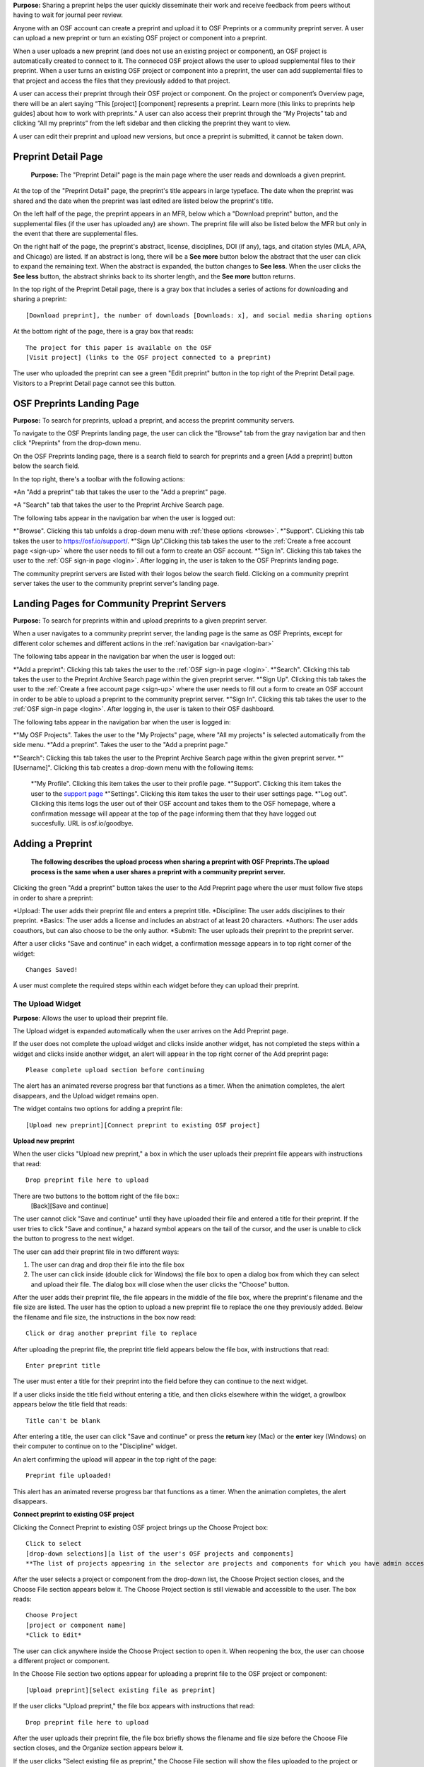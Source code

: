 **Purpose:** Sharing a preprint helps the user quickly disseminate their work and receive feedback from peers without having to wait for journal peer review. 

Anyone with an OSF account can create a preprint and upload it to OSF Preprints or a community preprint server. A user can upload a new preprint or turn an existing OSF project or component into a preprint. 

When a user uploads a new preprint (and does not use an existing project or component), an OSF project is automatically created to connect to it. The conneced OSF project allows the user to upload supplemental files to their preprint. When a user turns an existing OSF project or component into a preprint, the user can add supplemental files to that project and access the files that they previously added to that project.

A user can access their preprint through their OSF project or component. On the project or component’s Overview page, there will be an alert saying “This [project] [component] represents a preprint. Learn more (this links to preprints help guides] about how to work with preprints.” A user can also access their preprint through the “My Projects” tab and  clicking “All my preprints” from the left sidebar and then clicking the preprint they want to view. 

A user can edit their preprint and upload new versions, but once a preprint is submitted, it cannot be taken down. 

Preprint Detail Page
---------------
 **Purpose:** The "Preprint Detail" page is the main page where the user reads and downloads a given preprint.

At the top of the "Preprint Detail" page, the preprint's title appears in large typeface. The date when the preprint was shared and the date when the preprint was last edited are listed below the preprint's title.

On the left half of the page, the preprint appears in an MFR, below which a "Download preprint" button, and the supplemental files (if the user has uploaded any) are shown. The preprint file will also be listed below the MFR but only in the event that there are supplemental files.

On the right half of the page, the preprint's abstract, license, disciplines, DOI (if any), tags, and citation styles (MLA, APA, and Chicago) are listed. If an abstract is long, there will be a **See more** button below the abstract that the user can click to expand the remaining text. When the abstract is expanded, the button changes to **See less**. When the user clicks the **See less** button, the abstract shrinks back to its shorter length, and the **See more** button returns.

In the top right of the Preprint Detail page, there is a gray box that includes a series of actions for downloading and sharing a preprint::

   [Download preprint], the number of downloads [Downloads: x], and social media sharing options

At the bottom right of the page, there is a gray box that reads::
  
  The project for this paper is available on the OSF
  [Visit project] (links to the OSF project connected to a preprint)

The user who uploaded the preprint can see a green "Edit preprint" button in the top right of the Preprint Detail page. Visitors to a Preprint Detail page cannot see this button.

OSF Preprints Landing Page
---------------
**Purpose:** To search for preprints, upload a preprint, and access the preprint community servers.

To navigate to the OSF Preprints landing page, the user can click the "Browse" tab from the gray navigation bar and then click "Preprints" from the drop-down menu.

On the OSF Preprints landing page, there is a search field to search for preprints and a green [Add a preprint] button below the search field.

In the top right, there's a toolbar with the following actions:

*An "Add a preprint" tab that takes the user to the "Add a preprint" page.

*A "Search" tab that takes the user to the Preprint Archive Search page.

The following tabs appear in the navigation bar when the user is logged out:

*"Browse". Clicking this tab unfolds a drop-down menu with :ref:`these options <browse>`. 
*"Support". CLicking this tab takes the user to `<https://osf.io/support/>`_.
*"Sign Up".Clicking this tab takes the user to the :ref:`Create a free account page <sign-up>` where the user needs to fill out a form to create an OSF account.
*"Sign In". Clicking this tab takes the user to the :ref:`OSF sign-in page <login>`. After logging in, the user is taken to the OSF Preprints landing page.

The community preprint servers are listed with their logos below the search field. Clicking on a community preprint server takes the user to the community preprint server's landing page.

Landing Pages for Community Preprint Servers
---------------
**Purpose:** To search for preprints within and upload preprints to a given preprint server.

When a user navigates to a community preprint server, the landing page is the same as OSF Preprints, except for different color schemes and different actions in the :ref:`navigation bar <navigation-bar>`

The following tabs appear in the navigation bar when the user is logged out:

*"Add a preprint": Clicking this tab takes the user to the :ref:`OSF sign-in page <login>`.
*"Search". Clicking this tab takes the user to the Preprint Archive Search page within the given preprint server.
*"Sign Up". Clicking this tab takes the user to the :ref:`Create a free account page <sign-up>` where the user needs to fill out a form to create an OSF account in order to be able to upload a preprint to the community preprint server. 
*"Sign In". Clicking this tab takes the user to the :ref:`OSF sign-in page <login>`. After logging in, the user is taken to their OSF dashboard.

The following tabs appear in the navigation bar when the user is logged in:

*"My OSF Projects". Takes the user to the "My Projects" page, where "All my projects" is selected automatically from the side menu.
*"Add a preprint". Takes the user to the "Add a preprint page."

*"Search": Clicking this tab takes the user to the Preprint Archive Search page within the given preprint server.
*"[Username]". Clicking this tab creates a drop-down menu with the following items:
    
    *"My Profile". Clicking this item takes the user to their profile page.
    *"Support". Clicking this item takes the user to the `support page <https://osf.io/support/>`_
    *"Settings". Clicking this item takes the user to their user settings page. 
    *"Log out". Clicking this items logs the user out of their OSF account and takes them to the OSF homepage, where a confirmation message will appear at the top of the page informing them that they have logged out succesfully. URL is osf.io/goodbye.

.. _adding-preprint: 

Adding a Preprint
---------------
  **The following describes the upload process when sharing a preprint with OSF Preprints.The upload process is the same when a user shares a preprint with a community preprint server.**
  
Clicking the green "Add a preprint" button takes the user to the Add Preprint page where the user must follow five steps in order to share a preprint:

*Upload: The user adds their preprint file and enters a preprint title.
*Discipline: The user adds disciplines to their preprint.
*Basics: The user adds a license and includes an abstract of at least 20 characters.
*Authors: The user adds coauthors, but can also choose to be the only author.
*Submit: The user uploads their preprint to the preprint server.

After a user clicks "Save and continue" in each widget, a confirmation message appears in to top right corner of the widget::
  
    Changes Saved!

A user must complete the required steps within each widget before they can upload their preprint. 
    
The Upload Widget
^^^^^^^^^^^^^^^^
**Purpose**: Allows the user to upload their preprint file.

The Upload widget is expanded automatically when the user arrives on the Add Preprint page.

If the user does not complete the upload widget and clicks inside another widget, has not completed the steps within a widget and clicks inside another widget, an alert will appear in the top right corner of the Add preprint page::

    Please complete upload section before continuing
    
The alert has an animated reverse progress bar that functions as a timer. When the animation completes, the alert disappears, and the Upload widget remains open.

The widget contains two options for adding a preprint file::

    [Upload new preprint][Connect preprint to existing OSF project]

.. _new-preprint:
**Upload new preprint**

When the user clicks "Upload new preprint," a box in which the user uploads their preprint file appears with instructions that read::
      
    Drop preprint file here to upload

There are two buttons to the bottom right of the file box::
    [Back][Save and continue]

The user cannot click "Save and continue" until they have uploaded their file and entered a title for their preprint. If the user tries to click "Save and continue," a hazard symbol appears on the tail of the cursor, and the user is unable to click the button to progress to the next widget.

The user can add their preprint file in two different ways:

1. The user can drag and drop their file into the file box
2. The user can click inside (double click for Windows) the file box to open a dialog box from which they can select and upload their file. The dialog box will close when the user clicks the "Choose" button. 

After the user adds their preprint file, the file appears in the middle of the file box, where the preprint's filename and the file size are listed. The user has the option to upload a new preprint file to replace the one they previously added. Below the filename and file size, the instructions in the box now read::
    
    Click or drag another preprint file to replace

After uploading the preprint file, the preprint title field appears below the file box, with instructions that read::
    
    Enter preprint title
    
The user must enter a title for their preprint into the field before they can continue to the next widget.

If a user clicks inside the title field without entering a title, and then clicks elsewhere within the widget, a growlbox appears below the title field that reads::
  
      Title can't be blank

After entering a title, the user can click "Save and continue" or press the **return** key (Mac) or the **enter** key (Windows) on their computer to continue on to the "Discipline" widget.

An alert confirming the upload will appear in the top right of the page::
  
    Preprint file uploaded!

This alert has an animated reverse progress bar that functions as a timer. When the animation completes, the alert disappears.

**Connect preprint to existing OSF project**

Clicking the Connect Preprint to existing OSF project brings up the Choose Project box::

    Click to select
    [drop-down selections][a list of the user's OSF projects and components]
    **The list of projects appearing in the selector are projects and components for which you have admin access. Registrations are not included here.
    
After the user selects a project or component from the drop-down list, the Choose Project section closes, and the Choose File section appears below it. The Choose Project section is still viewable and accessible to the user. The box reads::

    Choose Project
    [project or component name]
    *Click to Edit*

The user can click anywhere inside the Choose Project section to open it. When reopening the box, the user can choose a different project or component.

In the Choose File section two options appear for uploading a preprint file to the OSF project or component::
  
    [Upload preprint][Select existing file as preprint]

If the user clicks "Upload preprint," the file box appears with instructions that read::
  
    Drop preprint file here to upload
    
After the user uploads their preprint file, the file box briefly shows the filename and file size before the Choose File section closes, and the Organize section appears below it.

If the user clicks "Select existing file as preprint," the Choose File section will show the files uploaded to the project or component's OSF storage (files uploaded to storage add-ons are not available to use as preprints).

After the user chooses the file they want to use for their preprint, the Choose File section will close and the Organize box will appear below it.

The Choose File section is still viewable and accessible to the user. The box reads::

    Choose File (this is a link that the use can click to expand the box)
    [filename]
    *Click to Edit*

The user can click anywhere inside the Choose File section to open it. When reopening the section, the user can choose a different file from OSF storage to use for their preprint.
    
After the user has finished choosing and uploading their preprint file, the Organize section will appear.

If the user previously chose to upload their preprint to an OSF project, the Organize secion will display two options for connecting a preprint to a project::
  
    You can organize your preprint by storing the file in this project or in its own new component. If you select 'Make a new component', the prperint file will be stored in a new component inside this project. If you  select 'Use the current project', the preprint file will be stored in this project. If you are unsure, select 'Make a new component'.
    [Make a new component][Use the current project]
    
If the user clicks "Make a new component," the Finalize Upload section will appear below the Choose Project, Choose File, and Organize sections::

    Enter preprint title (this is a field)
    You have selected and organized your preprint file. Clicking "Save and continue" will immediately make changes to your OSF project. You will not be able to delete your Preprint file, but you will be able to update or modify it
    [Save and continue]

The user cannot click "Save and continue" until they have entered a preprint title.
    
If the user clicks "Use the current project," a growlbox will appear below the two options with an exclamation point icon to the left of the message::
  
    Your project details will be saved as you continue to work on this form.
    Changes you make on this page are saved immediately. Create a new component under this project to avoid overwriting its details.
    [Create a new component][Continue with this project]
    
If the user clicks "Create a new component," the Finalize Upload section will appear below the Choose Project, Choose File, and Organize sectioms where the user will need to enter a preprint tile before moving on to the next widget::
  
  Enter preprint title (this is a text field)
  You have selected and organized your preprint file. Clicking "Save and continue" will immediately make changes to your OSF project. You will not be able to delete your Preprint file, but you will be able to update or modify it
  [Save and continue]
  
The user cannot click "Save and continue" until they have entered a preprint title.

If the uesr clicks "Continue with this project," the Finalize Upload box will appear below the Choose Project, Choose File, and Organize boxes, where the user will need to enter a preprint tile before moving on to the next widget::
  
  Enter preprint title (this is a text field)
  You have selected and organized your preprint file. Clicking "Save and continue" will immediately make changes to your OSF project. You will not be able to delete your Preprint file, but you will be able to update or modify it
  [Save and continue]

The user cannot click "Save and continue" until they have entered a preprint title.

If the user previously chose to upload their preprint to a component, the Organize box will display two options for connecting a preprint to a component::
  
    You can organize your preprint by storing the file in this component or in its own new component. If you select ‘Make a new component’, the preprint file will be stored in a new component inside this component. If you select ‘Use the current component’, the preprint file will be stored in this component. If you are unsure, select ‘Make a new component’.
    [Make a new component][Use the current component]
        
If the user clicks "Make a new component," the Finalize Upload section will appear below the Choose Project, Choose File, and Organize sections::

    Enter preprint title (this is a text field)
    You have selected and organized your preprint file. Clicking "Save and continue" will immediately make changes to your OSF project. You will not be able to delete your Preprint file, but you will be able to update or modify it
    [Save and continue]

The user cannot click "Save and continue" until they have entered a preprint title.

If the user clicks "Use the current component," a growlbox will appear below the two options with an exclamation point icon to the left of the message::

  Your component details will be saved as you continue to work on this form.
  Changes you make on this page are saved immediately. Create a new component under this component to avoid overwriting its details.
  [Create a new component][Continue with this component]

If the user clicks "Create a new component," the Finalize Upload section will appear below the Choose Project, Choose File, and Organize sectionz, where the user will need to enter a preprint tile before moving on to the next widget::
  
  Enter preprint title (this is a text field)
  You have selected and organized your preprint file. Clicking "Save and continue" will immediately make changes to your OSF project. You will not be able to delete your Preprint file, but you will be able to update or modify it
  [Save and continue]
  
The user cannot click "Save and continue" until they have entered a preprint title.

If the user clicks "Continue with this component," the Finalize Upload section will appear below the Choose Project, Choose File, and Organize sections, where the user will need to enter a preprint tile before moving on to the next widget::
  
  Enter preprint title (this is a text field)
  You have selected and organized your preprint file. Clicking "Save and continue" will immediately make changes to your OSF project. You will not be able to delete your Preprint file, but you will be able to update or modify it
  [Save and continue]
  
The user cannot click "Save and continue" until they have entered a preprint title.

When the user enters a preprint title and clicks "Save and continue," the Upload widget closes, and the Discipline widget expands.

The user can return to the Upload widget to make changes at any point throughout the preprint upload process. 

When closed, the Upload widget appears as follows::
  
    *Preprint location:* [project or component name]
    *Preprint file:* [file name] *(Version: [number]*
    *Preprint title:* [preprint title]
    *Click to Edit*

When returning to the Upload widget, the user can click inside the the widget to open it. The user can only make changes to the preprint file (can upload a new file as long as it has the same name as the previous file) and edit the preprint title. The user cannot change their OSF project or component. At the bottom of the Upload widget, there is a message and two buttons that read::
  
    Edits to this preprint will update both the preprint and the OSF project.
    [Discard changes][Save and continue]
  
The user cannot click "Discard changes" unless they have made changes to the preprint file or title. Once the user has made changes, they can click this button or click within whichever widget they are currently working on to discard the changes they made to the Upload widget.
    
The Discipline Widget
^^^^^^^^^^^^^^^^
**Purpose:** Allows the user to add disciplines and subdisciplines (optional) to their preprint to make it more discoverable.

The taxonomy for the disciplines comes from BePress.

At the top of the Discipline widget, there is a message that reads::
  
    Select a discipline and subdiscipline, if relevant. Add more by clicking on a new discipline or subdiscipline.

There are three columns that sort the hierarchies of the disciplines and subdisciplines (aka the *discipline chooser*).

There are two buttons in the bottom right of the widget::
  
    [Discard changes][Save and continue]

In the left column, all of the disciplines available in OSF Preprints are listed::

    Architecture
    Arts and Humanities
    Business
    Education
    Engineering
    Law
    Life Sciences
    Medecine and Health Sciences
    Physical Sciences and Mathematics
    Social and Behavioral Sciences
    
When selecting a discipline, the user must click on a top-level discipline from the left column, and it will be added to their preprint. Their disciplines will appear above the discipline chooser.

When selecting a subdiscipline, the user must click on a top-level discipline to show its subsdisciplines in the middle column. The user can click on a subdiscipline from the middle column to show its subdisciplines in the right column.

To remove disciplines from their preprint, the user can click the white "x" to the right of their added disciplines.

The user can click inside any other widget prior to adding disciplines; however, the user must add at least one discipline to their preprint before they can upload it.

Until the user adds a discipline, they will not be able to click "Discard changes" or "Save and continue."

When the user clicks "Save and continue," the Discipline widget will close, and the Basics widget will open.

The user can return to the Discipline widget to make changes at any point throughout the preprint upload process. 

The Basics Widget
^^^^^^^^^^^^^^^^
**Purpose:** Allows the user to add a license, DOI (if they have one), tags, and an abstract to their preprint.

In the bottom right of the Basics widget, there are two buttons::
  
    [Discard changes][Save and continue]

These buttons remain unclickable until the user has filled out all of the required sections and fields. The required sections and fields for this widget are:

*Choose a license
*Abstract

If the user chooses the No license option from the Choose a license drop-down menu, the two fields that appear below the menu are also required:
*Year
*Copyright Holders

**The License section**

In the license section, the user has the following options::
    
    **Choose a license:** (required)
    [Drop-down selections:] CCO 1.0 Universal (this one is selected automatically)
                            CC-By Attribution 4.0 International
                            No license
    License FAQ (this links to the license FAQ page)
    Show full text (clicking this shows an explanation of the license selected)
    Hide full text (this appears in place of Show full text when the user clicks to view the text)
    
.. _todo: license FAQ currently links to the `Licensing help guide <http://help.osf.io/m/60347/l/611430-licensing>`. Update this section when the text changes.

When the user selects "No license" from the drop-down menu, the "Year" and "Copyright Holders" fields appear below the menu.

These two fields are required. In the "Year" field, the current year is listed automatically. If the user deletes the current year - e.g. "2017"- from the field, the year will reappear automatically in the field. To enter a different year, the user can delete the last 1-3 numbers and type in the correct year from there. If the user deletes the first number- e.g. "2"- the year will reappear automatically in the field.

There is an option to "Apply this preprint license to my OSF project." The user can select "Yes" or "No" to either extend or not extend the preprint license to their OSF project. "Yes" is selected automatically. Note that if the user selects "No license" option from the drop-down menu, they can choose to extend this license to their OSF project, as well.

**The DOI section**
In the DOI section (if the user's preprint has already been published in a journal), the user can enter their DOI of the associated journal into the DOI field. There is a message above the DOI field that reads::
  
    **If published, DOI of associated journal article (optional)**
    
If the user enters an invalid DOI, a growlbox appears below the DOI field that reads::
  
    Please use a valid DOI
    
The growlbox disappears when the user deletes the invalid DOI.

When the user clicks inside the DOI field, begins typing, or enters an invalid DOI, the field is outlined in blue. 

When the user enters a valid DOI into the DOI field, the field is outlined in green.

**The Keywords section**
    
In the Keywords section, the user can add tags to their preprint in the text box that has the instructions::
  
    Add a tag

**The Abstract section**

In the Abstract section, the textbox has instructions that read::
  
    Add a brief summary of your preprint

If the user starts typing into the Abstract textbox and deletes what they have written, a growlbox will appear below the textbox that reads::
  
    Abstract can't be blank

When the user starts typing their abstract and the content is--so far--less than 20 characters long, a growlbox will appear below the textbox that reads::
  
    Abstract is too short (minimum is 20 characters)

The growlbox disappears once the user has typed 20 characters. When the abstract is less than 20 characters, the textbox is outlined in blue, but when the abstract reaches 20 characters and more, the textbox is outlined in green.

When the user has filled out all of the required sectons and fields, they can either click [Discard changes][Save and continue]

Clicking "Discard changes" will cause a growlbox to appear below the Abstract textbox that reads::
  
    Abstract can't be blank

**Finishing the Basics Widget**
 
In the event that the user chooses "No license" from the drop-down menu and fills out the "Year" and "Copyright Holders" fields as their last steps before they finish the Basics widget, the user can press the **return** key (Mac) or the **Enter** key (Windows) on their computer to close the Basics widget and open the Authors widget.

The user can also click [Save and continue] to close the Basics widget and open the Authors widget.

This is how the widget appears when closed::
  
    Basics (this is a link that the user can use to click to open the widget; the user can click anywhere inside the widget to open it)
    *License:* [license type]
    *DOI:* [DOI] (or) None (if no DOI is provided)
    *Abstract:*
    [abstact content]
    *Click to Edit*
    
The user can click inside the Basics widget to open it and make changes at any point throughout the preprint upload process. When the user reopens the Basics widget, they cannot click "Discard changes" unless they have made changes to the information they previously provided in the widget. Once the user has made changes to the information, the user can click "Discard changes."

The Authors widget
^^^^^^^^^^^^^^^
**Purpose:** To add authors and sort the authorship order.

A user can search for and add authors to their preprint.

At the top of the Authors widget, there are instructions that read::
  
    Add preprint authors and order them appropriately. All changes to authors are saved immediately. Search looks for authors that have OSF accounts already. Unregistered users can be added and invited to join the preprint.

**Search for an author**
To add an author, the user must type the author's name into the search field. The search field has a message within it that reads::
    
    Search by name [magnifying glass symbol]

When the user types the author's name into the search field, the user can either press enter on their keyboard or click the magnifying glass symbol.

Once the user enters their search query, a gray box appears below the search field that reads::
  
    Can't find the user you're looking for?
    [Add author by email address]

If the author does not have an OSF account, a Results section will appear below the gray box that reads::
  
    No results found.

If the user clicks the "Add author by email address" button, the gray box will disappear, and the Add author by email section will appear below the search field with the following form::
  
    Add author by email
    **Full Name**
    [full name field] Full name
    **Email**
    [email field] Email
    We will notify the user that they have been added to your preprint.
                                                          [Cancel][Add]
                                                
If the user clicks inside the Full Name and Email fields without entering information and then clicks outside of these fields, the following growlbocs appear below each respective field::
  
    Full Name can't be left blank (the full name field)
    This field can't be blank (the email field)

If the user enters an author's name that is less than three characters, a growlbox appears below the Full Name field that reads::
  
    Full Name is too short (minimum is 3 characters)

If the user enters an invalid email address into the Email field, a growlbox appears below the Email field that reads::
  
    This field must be a valid email address
  
Until the user enters the information correctly into these fields, the fields will be outlined in blue, and the green "Add" button will be unclickable. The user can, however, click the "Cancel" button.

When the user enters in the information correctly, the fields will be outlined in green, and the user can click the green "Add" button.

When the user clicks the green "Add" button, the author will be added to the Authors section on the right side of the widget below the user's name.
  
If the author who the user searches for has an OSF account, a Results section will appear below the gray box, and the author's name will be listed in the Results section with a green "Add" button to the right of their name.

When the user clicks the green "Add" button, the author will be added to the Authors section on the right side of the widget below the user's name.

**Reorder Authors**
If the user adds more than one author, each author will be added according to the order in which the user adds them.

At the top of the Authors section, there are instructions that read::
  
    Drag and drop authors to change authorship order.

In each author row, there are four columns: Name, Permissions, Citation, and a red "Remove" button.

To the left of each author row, there is a hamburger that the user can click to drag and drop the authors into a different order.

Under the Permissions column, each author (except for the user uploading the preprint, who is listed as the administrator) has a Permissions menu. In the Permissions menu, the Read + Write permissions are selected automatically. The user can click inside the menu to open a pop-over from which the user can assign different permissions to their authors. The permissions options are: Read, Read + Write, and Administrator. There is a question mark to the right of the Permissions header. When the user hovers over the question mark, a tooltip appears that explains the permissions levels::
  
    **Read**
        *View a preprint
    **Read + Write**
        *Read privileges
        *Add and configure preprint
        *Add and edit content
    **Administrator**
        *Read and write privileges
        *Manage authors
        *Public-private settings

Under the Citation column, there is a checkbox in each author's row. The checkbox is selected automatically. When the checkbox is selected, the corresponding author will appear in citations. When the checkbox is unchecked, the author will not be included in citations but can read and modify the preprint, according to their permissions. There is a question mark below the Citation header. When the user hovers over the question mark, a tooltip appears that explains what checking and unchecking the Citation box means::
  
    Only checked authors will be included in preprint citations. Authors not in the citation can read and modify the preprint as normal.

Clicking the red "Remove" button will delete the author from the preprint. The author will not aware that they were added or deleted.

When the user is finished filling out the Authors widget, they can click the blue "Next" button in the bottom right of the widget.

After the user clicks the "Next" button, the widget will close and the Submit widget will open. 

The user can click inside the Authors widget to make changes to the information after the user has continued on to the next widget. When the user reopens the Authors widget, they can click the "Next" button at any time, with or without making changes to the information within the widget.

The Submit Widget
^^^^^^^^^^^^^^^^
**Purpose:** To post their preprint to a preprint server and make it publicly available.

At the top of the Submit widget, there are instructions that read::
  
    When you share this preprint, it will become publicly accessible via OSF Preprints. You will be unable to delete the preprint file, but you can update or modify it. This also creates an OSF project in case you would like to attach other content to your preprint such as supplementary materials, appendices, data, or protocols. If posting this preprint is your first exposure to the OSF, you will receive an email introducing OSF to you. By clicking Share, you confirm that all Contributors agree with sharing this preprint, and that you have the right to share it.

If the user has not completed the required information in a given widget, a growlbox will appear below the above instructions that read::
  
    **The following section(s) must be completed before sharing this preprint.**
    [widget title(s)]
    
The user could skip the Author widget (either by not clicking inside the widget at all or by not clicking the **Next** button) and submit their preprint without any message or growlbox appearing.

When the user is ready to submit their preprint, they can click the blue "Share" button. Clicking "Share" causes a modal to appear::

    Share Preprint
    Once this preprint is made public, you should assume that it will always be public. Even if you delete it, search engines or others may access the files before you do so.
    [Cancel][Share]
    
Clicking "Cancel" will return the user to the "Add Preprint" page with all of their preprint upload information still intact.

Clicking "Share" will take the user directly to the Preprint Detail page.

Edit a Preprint
---------------
**Purpose:** To upload a new version of a preprint and/or edit the preprint's metadata.

Clicking the green "Edit preprint" button in the top right of the Preprint Detail page takes the user to the Edit Preprint page. 

The user can edit the widgets in any order, but the user cannot leave any of the required information blank, just as they could not during the :ref:`preprint upload process <adding-preprint>`. If the user leaves required information blank and clicks the "Complete" button inside the Update widget to apply their changes, the original metadata will still appear on the Preprint Detail page.

The preprint editing process is the same as the preprint uploading process. The only differences are that the Upload widget has a different workflow, and the submit widget and "Share" button are now called the Upload widget and the "Complete" button, respectively.

Editing the Upload Widget
^^^^^^^^^^^^^^^^
The user cannot edit the Preprint Location section (i.e. the OSF project or component to which their preprint is connected). The Preprint Location section is grayed out and has a lock symbol next to the project/component name.

To upload a new version of their preprint, the user must click to open the Preprint File section. There is a message at the top of this section::
  
    Update preprint file version. File must have the same name as the original.

The user can then drag and drop the new version of their preprint file onto the page in the same way as when they uploaded the :ref:`first version of their preprint <new-preprint>`. If the user uploads a file with a different filename from the original, an alert will appear in the top right of the page::
  
    This is not a version of the current preprint file.

The alert has an animated reverse progress bar that functions as a timer. When the animation completes, the alert disappears, and the Preprint File section closes. 

If the user uploads a new version of their preprint file with the same filename as the original, the Preprint File section will close after the user drags and drops the file onto the page. The filename will appear in the section with a version number next to it::
    
    [filename] *(Version:x)*

The Preprint's OSF Project
---------------
**Purpose**: To add supplemental files to a preprint.

On the bottom right of the Preprint Detail page, there is a gray box and a button::
  
    The project for this paper is available on the OSF.
    [Visit project]
    
Clicking the "Visit project" button takes the user to the Project Overview page. A preprint's Project Overview has the same layout as the :ref:`Project Overview page <overview>`, except with the following preprint alert and buttons::
  
    This project represents a preprint. Learn more about how to work with preprint files.[Edit preprint][View preprint]

Clicking the "Edit preprint" button takes the user to the Edit Preprint page.

Clicking the "View preprint" button takes the user to the Preprint Detail page.

Adding Supplemental Files
---------------
**Purpose:** Allows the user to add supplemental files, code, and other matierals to their preprint.

Adding supplemental files to a preprint works in the same way as adding files to a regular OSF project using the :ref:`OSF storage <OSF-storage>`. The user can only add supplemental files at the top level. Files uploaded to storage add-ons will not appear as *supplemental files* on the Preprint Detail page.

On the Preprint Detail page, supplemental files appear below the MFR. The user can click on a file and the file will appear in the MFR. If there are more than six files (including the primary file) below the MFR, the files will appear in a carousel, and the user can click the right arrow to navigate through the rest of the files. When the user clicks the right arrow to navigate through the files, a left arrow will appear for the user to navigate back through the first set(s) of files.

The metadata and citation styles for the preprint stay the same along the right side of the page, even if the user clicks to read a supplemental file.

If a user clicks on a supplemental file (any file that is not labelled "Primary"), the "Download preprint" button located below the MFR changes to "Download file." The "Download preprint" button located in the top right of the page stays the same and downloads the primary preprint file even if a supplemental file is displayed in the MFR.

Search Preprints
---------------
**Purpose**: To search for and browse preprints in OSF Preprints and other preprint servers.

OSF Preprints is an aggregator of several preprint servers and is powered by SHARE. On the OSF Preprints and community preprint servers' landing pages, the user can enter a search query to search for preprints. The search results will appear on the Preprint Archive Search page. 

The user can search by preprint title by entering the title into the search field. To search by an author(s) or a tag(s), the user should use the boolean operaters AND (including x and x) and OR (including x or x). The accepted formats for searching one or more authors is as follows:
  
  *author:(albert einstein)
  *author: "albert einstein"
  *author: 'albert einstein'
  
  *authors:(nosek AND spies)
  *authors: "nosek AND spies"
  *authors:'nosek AND spies'
  
The accepted formats for searching one or more tags is as follows:

  *tags:"multimedia"
  *tags:(multimedia)
  *tags: 'multimedia'
  
  *tags:"computer AND science"
  *tags:(computer AND science)
  *tags:'computer AND science'

  *tags:"psychology OR neuroscience"
  *tags:(psychology OR neuroscience)
  *tags:'psychology OR neuroscience'

To browse by subject area, there is a list of disciplines on the OSF Preprints and community preprint servers' landing pages. Clicking a subject area will yield preprints within that subject on the Preprint Archive Search page.

On the Preprint Archive Search page, there is a Provider side bar that shows all of the preprint servers aggregated in that particular preprint server. The user can select a preprint server to search for preprints uploaded to that server.

Below the Provider sidebar, there is a Subject sidebar that is sorted hierarchically. Clicking the arrow next to a subject will unfold the subdisciplines within that subject area. Selecting a subject area will show preprints within that subject area.

Preprint search results display the preprint title first, followed by the author(s), discipline(s), abstract, and preprint provider. To access the rest of the metadata, there is a down arrow that the user can click to unfold the search result on the Preprint Archive Search page. Clicking the down arrow shows external links, such as a link to a preprint's journal publication, etc., an OAI (if any), tags (if any), and the date and time on which the preprint was added.


